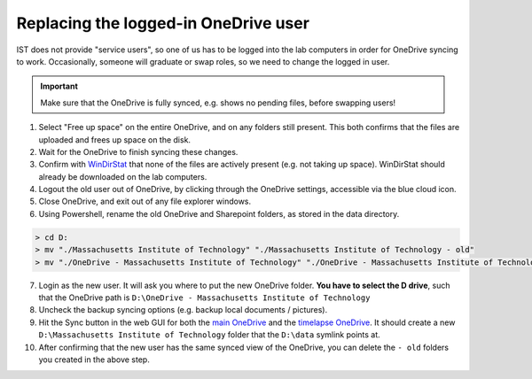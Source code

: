 
=====================================
Replacing the logged-in OneDrive user
=====================================

IST does not provide "service users", so one of us has to be logged into the lab computers
in order for OneDrive syncing to work. Occasionally, someone will graduate or swap roles,
so we need to change the logged in user.

.. important::
    Make sure that the OneDrive is fully synced, e.g. shows no pending files, before
    swapping users!

1. Select "Free up space" on the entire OneDrive, and on any folders still present. This both confirms
   that the files are uploaded and frees up space on the disk.
2. Wait for the OneDrive to finish syncing these changes.
3. Confirm with `WinDirStat <https://windirstat.net>`__ that none of the files are actively present (e.g. not taking up space).
   WinDirStat should already be downloaded on the lab computers.
4. Logout the old user out of OneDrive, by clicking through the OneDrive settings, accessible via the blue cloud icon.
5. Close OneDrive, and exit out of any file explorer windows.
6. Using Powershell, rename the old OneDrive and Sharepoint folders, as stored in the data directory.

.. code-block:: console
    :class: powershell-console

    > cd D:
    > mv "./Massachusetts Institute of Technology" "./Massachusetts Institute of Technology - old"
    > mv "./OneDrive - Massachusetts Institute of Technology" "./OneDrive - Massachusetts Institute of Technology - old"

7. Login as the new user. It will ask you where to put the new OneDrive folder. **You have to select the D drive**, such that
   the OneDrive path is ``D:\OneDrive - Massachusetts Institute of Technology``
8. Uncheck the backup syncing options (e.g. backup local documents / pictures).
9. Hit the Sync button in the web GUI for both the `main OneDrive <https://mitprod.sharepoint.com/sites/GallowayLab/Shared%20Documents/Forms/AllItems.aspx>`__ and the `timelapse OneDrive <https://mitprod.sharepoint.com/sites/GallowayLab-Timelapse/Shared%20Documents/Forms/AllItems.aspx>`__. It should create a new ``D:\Massachusetts Institute of Technology`` folder that the ``D:\data`` symlink points at.
10. After confirming that the new user has the same synced view of the OneDrive, you can delete the ``- old`` folders you created in the above step.
